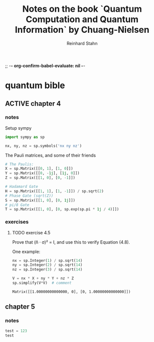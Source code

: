 ;; -*- org-confirm-babel-evaluate: nil -*-

#+title:  Notes on the book `Quantum Computation and Quantum Information` by Chuang-Nielsen
#+author: Reinhard Stahn

* quantum bible
** ACTIVE chapter 4
  :PROPERTIES:
  :header-args:python: :session *chapter-4* :tangle yes :comments link :results silent
  :END:
*** notes
Setup sympy

#+name: setup-chapter-4
#+begin_src python
  import sympy as sp

  nx, ny, nz = sp.symbols('nx ny nz')
#+end_src

The Pauli matrices, and some of their friends

#+name: paulis-and-friends
#+begin_src python
  # The Paulis:
  X = sp.Matrix([[0, 1], [1, 0]])
  Y = sp.Matrix([[0, -1j], [1j, 0]])
  Z = sp.Matrix([[1, 0], [0, -1]])

  # Hadamard Gate
  H = sp.Matrix([[1, 1], [1, -1]]) / sp.sqrt(2)
  # Phase Gate (sqrt(Z))
  S = sp.Matrix([[1, 0], [0, 1j]])
  # pi/8 Gate
  T = sp.Matrix([[1, 0], [0, sp.exp(sp.pi * 1j / 4)]])
#+end_src

*** exercises
**** TODO exercise 4.5
Prove that (n̂ · σ)² = I, and use this to verify Equation (4.8).

One example:

#+name: exercise-4.5-1
#+begin_src python :results replace
  nx = sp.Integer(1) / sp.sqrt(14)
  ny = sp.Integer(2) / sp.sqrt(14)
  nz = sp.Integer(3) / sp.sqrt(14)

  V = nx * X + ny * Y + nz * Z
  sp.simplify(V*V)  # comment
#+end_src

#+RESULTS: exercise-4.5-1
: Matrix([[1.00000000000000, 0], [0, 1.00000000000000]])

** chapter 5
  :PROPERTIES:
  :header-args:python: :session *chapter-5* :tangle yes :comments link :results silent
  :END:
*** notes
#+begin_src python :results replace
  test = 123
  test
#+end_src

#+RESULTS:
: 123
